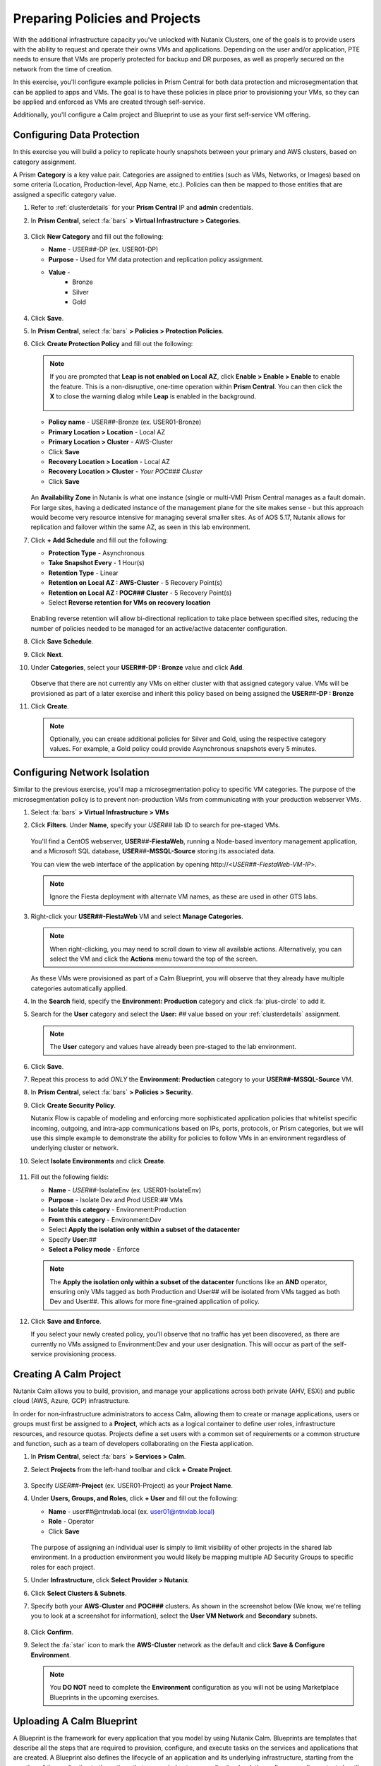 .. _snow_preparingenv:

-------------------------------
Preparing Policies and Projects
-------------------------------

With the additional infrastructure capacity you've unlocked with Nutanix Clusters, one of the goals is to provide users with the ability to request and operate their owns VMs and applications. Depending on the user and/or application, PTE needs to ensure that VMs are properly protected for backup and DR purposes, as well as properly secured on the network from the time of creation.

In this exercise, you'll configure example policies in Prism Central for both data protection and microsegmentation that can be applied to apps and VMs. The goal is to have these policies in place prior to provisioning your VMs, so they can be applied and enforced as VMs are created through self-service.

Additionally, you'll configure a Calm project and Blueprint to use as your first self-service VM offering.

Configuring Data Protection
+++++++++++++++++++++++++++

In this exercise you will build a policy to replicate hourly snapshots between your primary and AWS clusters, based on category assignment.

A Prism **Category** is a key value pair. Categories are assigned to entities (such as VMs, Networks, or Images) based on some criteria (Location, Production-level, App Name, etc.). Policies can then be mapped to those entities that are assigned a specific category value.

#. Refer to :ref:`clusterdetails` for your **Prism Central** IP and **admin** credentials.

#. In **Prism Central**, select :fa:`bars` **> Virtual Infrastructure > Categories**.

   .. figure:: images/1.png

#. Click **New Category** and fill out the following:

   - **Name** - USER\ *##*-DP (ex. USER01-DP)
   - **Purpose** - Used for VM data protection and replication policy assignment.
   - **Value** -
      - Bronze
      - Silver
      - Gold

   .. figure:: images/3.png

#. Click **Save**.

#. In **Prism Central**, select :fa:`bars` **> Policies > Protection Policies**.

#. Click **Create Protection Policy** and fill out the following:

   .. note::

      If you are prompted that **Leap is not enabled on Local AZ**, click **Enable > Enable > Enable** to enable the feature. This is a non-disruptive, one-time operation within **Prism Central**. You can then click the **X** to close the warning dialog while **Leap** is enabled in the background.

      .. figure:: images/23.png

   - **Policy name** - USER\ *##*-Bronze (ex. USER01-Bronze)
   - **Primary Location > Location** - Local AZ
   - **Primary Location > Cluster** - AWS-Cluster
   - Click **Save**
   - **Recovery Location > Location** - Local AZ
   - **Recovery Location > Cluster** - *Your POC### Cluster*
   - Click **Save**

   .. figure:: images/5.png

   An **Availability Zone** in Nutanix is what one instance (single or multi-VM) Prism Central manages as a fault domain. For large sites, having a dedicated instance of the management plane for the site makes sense - but this approach would become very resource intensive for managing several smaller sites. As of AOS 5.17, Nutanix allows for replication and failover within the same AZ, as seen in this lab environment.

#. Click **+ Add Schedule** and fill out the following:

   - **Protection Type** - Asynchronous
   - **Take Snapshot Every** - 1 Hour(s)
   - **Retention Type** - Linear
   - **Retention on Local AZ : AWS-Cluster** - 5 Recovery Point(s)
   - **Retention on Local AZ : POC### Cluster** - 5 Recovery Point(s)
   - Select **Reverse retention for VMs on recovery location**

   .. figure:: images/6.png

   Enabling reverse retention will allow bi-directional replication to take place between specified sites, reducing the number of policies needed to be managed for an active/active datacenter configuration.

#. Click **Save Schedule**.

#. Click **Next**.

#. Under **Categories**, select your **USER##-DP : Bronze** value and click **Add**.

   .. figure:: images/7.png

   Observe that there are not currently any VMs on either cluster with that assigned category value. VMs will be provisioned as part of a later exercise and inherit this policy based on being assigned the **USER**\ *##*\ **-DP : Bronze**

#. Click **Create**.

   .. note::

      Optionally, you can create additional policies for Silver and Gold, using the respective category values. For example, a Gold policy could provide Asynchronous snapshots every 5 minutes.

.. _assign_categories:

Configuring Network Isolation
+++++++++++++++++++++++++++++

Similar to the previous exercise, you'll map a microsegmentation policy to specific VM categories. The purpose of the microsegmentation policy is to prevent non-production VMs from communicating with your production webserver VMs.

#. Select :fa:`bars` **> Virtual Infrastructure > VMs**

#. Click **Filters**. Under **Name**, specify your *USER##* lab ID to search for pre-staged VMs.

   .. figure:: images/4.png

   You'll find a CentOS webserver, **USER**\ *##*\ **-FiestaWeb**, running a Node-based inventory management application, and a Microsoft SQL database, **USER**\ *##*\ **-MSSQL-Source** storing its associated data.

   You can view the web interface of the application by opening \http://<*USER##-FiestaWeb-VM-IP*>.

   .. note::

      Ignore the Fiesta deployment with alternate VM names, as these are used in other GTS labs.

#. Right-click your **USER##-FiestaWeb** VM and select **Manage Categories**.

   .. figure:: images/8.png

   .. note::

      When right-clicking, you may need to scroll down to view all available actions. Alternatively, you can select the VM and click the **Actions** menu toward the top of the screen.

   As these VMs were provisioned as part of a Calm Blueprint, you will observe that they already have multiple categories automatically applied.

#. In the **Search** field, specify the **Environment: Production** category and click :fa:`plus-circle` to add it.

#. Search for the **User** category and select the **User:** *##* value based on your :ref:`clusterdetails` assignment.

   .. figure:: images/9.png

   .. note::

      The **User** category and values have already been pre-staged to the lab environment.

#. Click **Save**.

#. Repeat this process to add *ONLY* the **Environment: Production** category to your **USER##-MSSQL-Source** VM.

   .. raw:: html

      <strong><font color="red">Do NOT add the User:## category to this VM!</font></strong><br>

#. In **Prism Central**, select :fa:`bars` **> Policies > Security**.

#. Click **Create Security Policy**.

   Nutanix Flow is capable of modeling and enforcing more sophisticated application policies that whitelist specific incoming, outgoing, and intra-app communications based on IPs, ports, protocols, or Prism categories, but we will use this simple example to demonstrate the ability for policies to follow VMs in an environment regardless of underlying cluster or network.

#. Select **Isolate Environments** and click **Create**.

   .. figure:: images/10.png

#. Fill out the following fields:

   - **Name** - *USER##*-IsolateEnv (ex. USER01-IsolateEnv)
   - **Purpose** - Isolate Dev and Prod USER:*##* VMs
   - **Isolate this category** - Environment:Production
   - **From this category** - Environment:Dev
   - Select **Apply the isolation only within a subset of the datacenter**
   - Specify **User:**\ *##*
   - **Select a Policy mode** - Enforce

   .. figure:: images/11.png

   .. note::

      The **Apply the isolation only within a subset of the datacenter** functions like an **AND** operator, ensuring only VMs tagged as both Production and User## will be isolated from VMs tagged as both Dev and User##. This allows for more fine-grained application of policy.

#. Click **Save and Enforce**.

   If you select your newly created policy, you'll observe that no traffic has yet been discovered, as there are currently no VMs assigned to Environment:Dev and your user designation. This will occur as part of the self-service provisioning process.

.. _create_project:

Creating A Calm Project
+++++++++++++++++++++++

Nutanix Calm allows you to build, provision, and manage your applications across both private (AHV, ESXi) and public cloud (AWS, Azure, GCP) infrastructure.

In order for non-infrastructure administrators to access Calm, allowing them to create or manage applications, users or groups must first be assigned to a **Project**, which acts as a logical container to define user roles, infrastructure resources, and resource quotas. Projects define a set users with a common set of requirements or a common structure and function, such as a team of developers collaborating on the Fiesta application.

#. In **Prism Central**, select :fa:`bars` **> Services > Calm**.

#. Select **Projects** from the left-hand toolbar and click **+ Create Project**.

   .. figure:: images/12.png

#. Specify *USER##*\ **-Project** (ex. USER01-Project) as your **Project Name**.

#. Under **Users, Groups, and Roles**, click **+ User** and fill out the following:

   - **Name** - user\ *##*\ @ntnxlab.local (ex. user01@ntnxlab.local)
   - **Role** - Operator
   - Click **Save**

   .. figure:: images/13.png

   The purpose of assigning an individual user is simply to limit visibility of other projects in the shared lab environment. In a production environment you would likely be mapping multiple AD Security Groups to specific roles for each project.

#. Under **Infrastructure**, click **Select Provider > Nutanix**.

#. Click **Select Clusters & Subnets**.

#. Specify both your **AWS-Cluster** and **POC###** clusters. As shown in the screenshot below (We know, we're telling you to look at a screenshot for information), select the **User VM Network** and **Secondary** subnets.

   .. figure:: images/14.png

#. Click **Confirm**.

#. Select the :fa:`star` icon to mark the **AWS-Cluster** network as the default and click **Save & Configure Environment**.

   .. figure:: images/15.png

   .. note::

      You **DO NOT** need to complete the **Environment** configuration as you will not be using Marketplace Blueprints in the upcoming exercises.

Uploading A Calm Blueprint
++++++++++++++++++++++++++

A Blueprint is the framework for every application that you model by using Nutanix Calm. Blueprints are templates that describe all the steps that are required to provision, configure, and execute tasks on the services and applications that are created. A Blueprint also defines the lifecycle of an application and its underlying infrastructure, starting from the creation of the application to the actions that are carried out on a application (updating software, scaling out, etc.) until the termination of the application.

You can use Blueprints to model applications of various complexities; from simply provisioning a single virtual machine to provisioning and managing a multi-node, multi-tier application.

For the purposes of this exercise, you will upload an existing Blueprint of a single VM application deployment. Within the customer environment, this Blueprint could represent a pre-configured build tools envrionment for a developer.

#. `Download the Single VM CentOS Blueprint by right-clicking here and saving. <https://raw.githubusercontent.com/nutanixworkshops/gts21/master/snow/plugins/CentOS%20VM.json>`_

#. From the left-hand toolbar in **Calm**, select **Blueprints**.

   .. figure:: images/16.png

#. Click **Upload Blueprint** and select the **CentOS VM.json** file downloaded in Step 1.

#. Update the **Blueprint Name** to include your *Initials* or *USER##* and select the Calm Project you created in the previous exercise.

   .. figure:: images/17.png

#. Click **Upload**.

   Before the Blueprint can be used, the networks, disk images, and credentials must be configured for your environment. Additionally, you will incorporate the categories associated with your data protection and network isolation policies.

#. Within your **CentOS VM** Blueprint, click **VM Details**.

#. Select the **Cloud** dropdown and observe that, in this environment, Nutanix AHV is the only option.

   While Calm provides the ability to define deployment requirements for multiple different cloud providers within a single Blueprint, one of the key advantages of Nutanix Clusters is being able to utilize a single configuration (Nutanix AHV) regardless of whether the app is being provisioned on-premises or in your elastic, public cloud hosted cluster.

#. Click **VM Configuration**.

   Here you'll see the specifications for the VM being provisioned. Observe that a Calm macro, or variable, is being used to customize the VM name by prepending the user's initials.

#. Click the **Runtime** icon for both **vCPUs** and **Memory** to allow for customization of these values at the time of launch.

   We will use this in a later exercise to allow a ServiceNow administrator to create multiple catalog offerings from the same Blueprint.

   .. figure:: images/18.png

#. Under **Disks > Disk (1) > Image** select **CentOS7.qcow2** to clone from the existing disk stored within the Prism Image Service.

   .. figure:: images/19.png

#. Under **Categories**, add the following categories to assign your data protection and network isolation policies during VM creation:

   - **Environment: Dev**
   - **USER: ##**
   - **USER##-DP: Bronze**

   .. figure:: images/20.png

   .. note::

      While Calm supports category customization at runtime, this functionality is not yet supported in the Calm Plug-in for ServiceNow.

#. Under **NICs**, ensure the **Runtime** option is enabled. Select **User VM Network** with a **Dynamic** IP.

   This will ensure all newly requested VMs are provisioned in the easily expandable AWS Clusters environment by default, ensuring Alex doesn't put any additional pressure on their on-prem environment. Leaving it as a runtime variable will allow a ServiceNow administrator additional flexibility in defining the self-service offering.

   .. figure:: images/21.png

#. Click **Advanced Options**.

#. Under **Credentials**, click **Add/Edit credentials**. Specify a password the **ROOT** credential (ex. *nutanix/4u*).

   This will be configurable for the user at runtime, but Calm requires a default value be provided before the Blueprint can be launched.

   .. figure:: images/22.png

#. Click **Done**.

#. Click **Save**.

   .. note::

      You should no longer see any red error alerts for the Blueprint, but warning alerts related to missing variable values are expected and will not impact the Blueprint.

Takeaways
+++++++++

- Prism provides a single console solution for managing VMs and policies such as snapshot and replication, and microsegmentation.

- Calm Projects allow you to define pools of resources for specific users and groups.

- Calm Blueprints enable repeatable application deployments and lifecycle operations.
